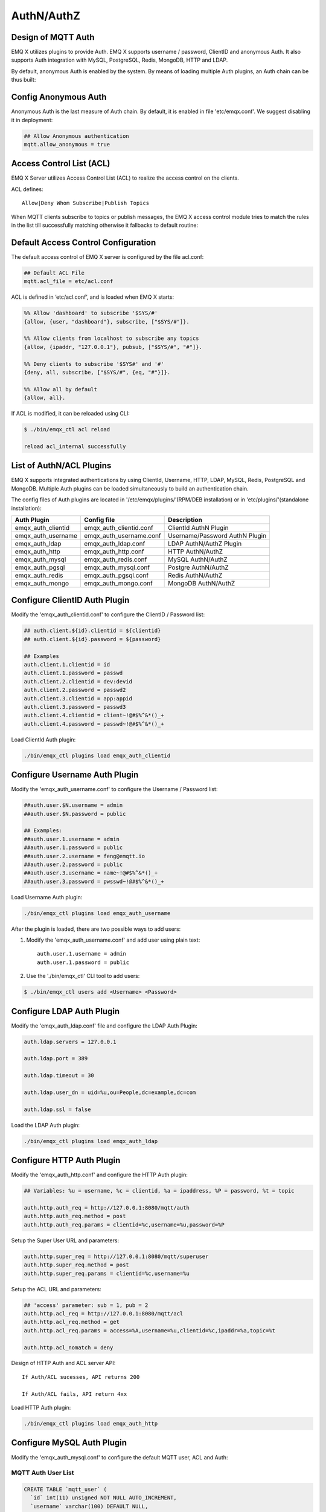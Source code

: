 
.. _authentication:

===========
AuthN/AuthZ
===========

--------------------
Design of MQTT Auth
--------------------

EMQ X utilizes plugins to provide Auth. EMQ X supports username / password, ClientID and anonymous Auth. It also supports Auth integration with MySQL, PostgreSQL, Redis, MongoDB, HTTP and LDAP.

By default, anonymous Auth is enabled by the system. By means of loading multiple Auth plugins, an Auth chain can be thus built:

.. image:: _static/images/7.png

---------------------
Config Anonymous Auth
---------------------

Anonymous Auth is the last measure of Auth chain. By default, it is enabled in file 'etc/emqx.conf'. We suggest disabling it in deployment:

.. code-block:: properties

    ## Allow Anonymous authentication
    mqtt.allow_anonymous = true

-------------------------
Access Control List (ACL)
-------------------------

EMQ X Server utilizes Access Control List (ACL) to realize the access control on the clients.

ACL defines::

    Allow|Deny Whom Subscribe|Publish Topics

When MQTT clients subscribe to topics or publish messages, the EMQ X access control module tries to match the rules in the list till successfully matching otherwise it fallbacks to default routine:

.. image:: _static/images/6.png

------------------------------------
Default Access Control Configuration
------------------------------------

The default access control of EMQ X server is configured by the file acl.conf:

.. code-block:: properties

    ## Default ACL File
    mqtt.acl_file = etc/acl.conf

ACL is defined in ‘etc/acl.conf’, and is loaded when EMQ X starts:

.. code-block:: erlang

    %% Allow 'dashboard' to subscribe '$SYS/#'
    {allow, {user, "dashboard"}, subscribe, ["$SYS/#"]}.

    %% Allow clients from localhost to subscribe any topics
    {allow, {ipaddr, "127.0.0.1"}, pubsub, ["$SYS/#", "#"]}.

    %% Deny clients to subscribe '$SYS#' and '#'
    {deny, all, subscribe, ["$SYS/#", {eq, "#"}]}.

    %% Allow all by default
    {allow, all}.

If ACL is modified, it can be reloaded using CLI:

.. code-block:: console

    $ ./bin/emqx_ctl acl reload

    reload acl_internal successfully

-------------------------
List of AuthN/ACL Plugins
-------------------------

EMQ X supports integrated authentications by using ClientId, Username, HTTP, LDAP, MySQL, Redis, PostgreSQL and MongoDB. Multiple Auth plugins can be loaded simultaneously to build an authentication chain.

The config files of Auth plugins are located in '/etc/emqx/plugins/'(RPM/DEB installation) or in 'etc/plugins/'(standalone installation):

+-------------------------+---------------------------+---------------------------------------+
| Auth Plugin             | Config file               | Description                           |
+=========================+===========================+=======================================+
| emqx_auth_clientid      | emqx_auth_clientid.conf   | ClientId AuthN Plugin                 |
+-------------------------+---------------------------+---------------------------------------+
| emqx_auth_username      | emqx_auth_username.conf   | Username/Password AuthN Plugin        |
+-------------------------+---------------------------+---------------------------------------+
| emqx_auth_ldap          | emqx_auth_ldap.conf       | LDAP AuthN/AuthZ Plugin               |
+-------------------------+---------------------------+---------------------------------------+
| emqx_auth_http          | emqx_auth_http.conf       | HTTP AuthN/AuthZ                      |
+-------------------------+---------------------------+---------------------------------------+
| emqx_auth_mysql         | emqx_auth_redis.conf      | MySQL AuthN/AuthZ                     |
+-------------------------+---------------------------+---------------------------------------+
| emqx_auth_pgsql         | emqx_auth_mysql.conf      | Postgre AuthN/AuthZ                   |
+-------------------------+---------------------------+---------------------------------------+
| emqx_auth_redis         | emqx_auth_pgsql.conf      | Redis AuthN/AuthZ                     |
+-------------------------+---------------------------+---------------------------------------+
| emqx_auth_mongo         | emqx_auth_mongo.conf      | MongoDB AuthN/AuthZ                   |
+-------------------------+---------------------------+---------------------------------------+

------------------------------
Configure ClientID Auth Plugin
------------------------------

Modify the 'emqx_auth_clientid.conf' to configure the ClientID / Password list:

.. code-block:: properties

    ## auth.client.${id}.clientid = ${clientid}
    ## auth.client.${id}.password = ${password}

    ## Examples
    auth.client.1.clientid = id
    auth.client.1.password = passwd
    auth.client.2.clientid = dev:devid
    auth.client.2.password = passwd2
    auth.client.3.clientid = app:appid
    auth.client.3.password = passwd3
    auth.client.4.clientid = client~!@#$%^&*()_+
    auth.client.4.password = passwd~!@#$%^&*()_+

Load ClientId Auth plugin:

.. code-block:: console

    ./bin/emqx_ctl plugins load emqx_auth_clientid

------------------------------
Configure Username Auth Plugin
------------------------------

Modify the 'emqx_auth_username.conf' to configure the Username / Password list:

.. code-block:: properties

    ##auth.user.$N.username = admin
    ##auth.user.$N.password = public

    ## Examples:
    ##auth.user.1.username = admin
    ##auth.user.1.password = public
    ##auth.user.2.username = feng@emqtt.io
    ##auth.user.2.password = public
    ##auth.user.3.username = name~!@#$%^&*()_+
    ##auth.user.3.password = pwsswd~!@#$%^&*()_+

Load Username Auth plugin:

.. code-block:: console

    ./bin/emqx_ctl plugins load emqx_auth_username

After the plugin is loaded, there are two possible ways to add users:

1. Modify the 'emqx_auth_username.conf' and add user using plain text::

    auth.user.1.username = admin
    auth.user.1.password = public

2. Use the './bin/emqx_ctl' CLI tool to add users:

.. code-block:: console

   $ ./bin/emqx_ctl users add <Username> <Password>

--------------------------
Configure LDAP Auth Plugin
--------------------------

Modify the 'emqx_auth_ldap.conf' file and configure the LDAP Auth Plugin:

.. code-block:: properties

    auth.ldap.servers = 127.0.0.1

    auth.ldap.port = 389

    auth.ldap.timeout = 30

    auth.ldap.user_dn = uid=%u,ou=People,dc=example,dc=com

    auth.ldap.ssl = false

Load the LDAP Auth plugin:

.. code-block:: console

    ./bin/emqx_ctl plugins load emqx_auth_ldap

--------------------------
Configure HTTP Auth Plugin
--------------------------

Modify the 'emqx_auth_http.conf' and configure the HTTP Auth plugin:

.. code-block:: properties

    ## Variables: %u = username, %c = clientid, %a = ipaddress, %P = password, %t = topic

    auth.http.auth_req = http://127.0.0.1:8080/mqtt/auth
    auth.http.auth_req.method = post
    auth.http.auth_req.params = clientid=%c,username=%u,password=%P

Setup the Super User URL and parameters:

.. code-block:: properties

    auth.http.super_req = http://127.0.0.1:8080/mqtt/superuser
    auth.http.super_req.method = post
    auth.http.super_req.params = clientid=%c,username=%u

Setup the ACL URL and parameters:

.. code-block:: properties

    ## 'access' parameter: sub = 1, pub = 2
    auth.http.acl_req = http://127.0.0.1:8080/mqtt/acl
    auth.http.acl_req.method = get
    auth.http.acl_req.params = access=%A,username=%u,clientid=%c,ipaddr=%a,topic=%t

    auth.http.acl_nomatch = deny

Design of HTTP Auth and ACL server API::

    If Auth/ACL sucesses, API returns 200

    If Auth/ACL fails, API return 4xx

Load HTTP Auth plugin:

.. code-block:: console

    ./bin/emqx_ctl plugins load emqx_auth_http

---------------------------
Configure MySQL Auth Plugin
---------------------------

Modify the 'emqx_auth_mysql.conf' to configure the default MQTT user, ACL and Auth:

MQTT Auth User List
-------------------

.. code-block:: sql

    CREATE TABLE `mqtt_user` (
      `id` int(11) unsigned NOT NULL AUTO_INCREMENT,
      `username` varchar(100) DEFAULT NULL,
      `password` varchar(100) DEFAULT NULL,
      `salt` varchar(40) DEFAULT NULL,
      `is_superuser` tinyint(1) DEFAULT 0,
      `created` datetime DEFAULT NULL,
      PRIMARY KEY (`id`),
      UNIQUE KEY `mqtt_username` (`username`)
    ) ENGINE=MyISAM DEFAULT CHARSET=utf8;

.. NOTE:: User can define the user list table and configure it in the 'authquery' statement.

MQTT Access Control List
------------------------

.. code-block:: sql

    CREATE TABLE `mqtt_acl` (
      `id` int(11) unsigned NOT NULL AUTO_INCREMENT,
      `allow` int(1) DEFAULT NULL COMMENT '0: deny, 1: allow',
      `ipaddr` varchar(60) DEFAULT NULL COMMENT 'IpAddress',
      `username` varchar(100) DEFAULT NULL COMMENT 'Username',
      `clientid` varchar(100) DEFAULT NULL COMMENT 'ClientId',
      `access` int(2) NOT NULL COMMENT '1: subscribe, 2: publish, 3: pubsub',
      `topic` varchar(100) NOT NULL DEFAULT '' COMMENT 'Topic Filter',
      PRIMARY KEY (`id`)
    ) ENGINE=InnoDB DEFAULT CHARSET=utf8;

    INSERT INTO `mqtt_acl` (`id`, `allow`, `ipaddr`, `username`, `clientid`, `access`, `topic`)
    VALUES
        (1,1,NULL,'$all',NULL,2,'#'),
        (2,0,NULL,'$all',NULL,1,'$SYS/#'),
        (3,0,NULL,'$all',NULL,1,'eq #'),
        (5,1,'127.0.0.1',NULL,NULL,2,'$SYS/#'),
        (6,1,'127.0.0.1',NULL,NULL,2,'#'),
        (7,1,NULL,'dashboard',NULL,1,'$SYS/#');

MySQL Server Address
--------------------

.. code-block:: properties

    ## Mysql Server 3306, 127.0.0.1:3306, localhost:3306
    auth.mysql.server = 127.0.0.1:3306

    ## Mysql Pool Size
    auth.mysql.pool = 8

    ## Mysql Username
    ## auth.mysql.username = 

    ## Mysql Password
    ## auth.mysql.password = 

    ## Mysql Database
    auth.mysql.database = mqtt

Configure MySQL Auth Query Statement
------------------------------------

.. code-block:: properties

    ## Variables: %u = username, %c = clientid

    ## Authentication Query: select password only
    auth.mysql.auth_query = select password from mqtt_user where username = '%u' limit 1

    ## Password hash: plain, md5, sha, sha256, pbkdf2
    auth.mysql.password_hash = sha256

    ## sha256 with salt prefix
    ## auth.mysql.password_hash = salt sha256

    ## sha256 with salt suffix
    ## auth.mysql.password_hash = sha256 salt

    ## %% Superuser Query
    auth.mysql.super_query = select is_superuser from mqtt_user where username = '%u' limit 1

Configure MySQL ACL Query Statement
-----------------------------------

.. code-block:: properties

    ## ACL Query Command
    auth.mysql.acl_query = select allow, ipaddr, username, clientid, access, topic from mqtt_acl where ipaddr = '%a' or username = '%u' or username = '$all' or clientid = '%c'

    ## ACL nomatch
    auth.mysql.acl_nomatch = deny

Load MySQL Auth Plugin
-----------------------

.. code-block:: console

    ./bin/emqx_ctl plugins load emqx_auth_mysql

--------------------------------
Configure PostgreSQL Auth Plugin
--------------------------------

Modify the 'emqx_auth_pgsql.conf' file to configure the MQTT user, ACL and Auth:

Postgre MQTT User List
----------------------

.. code-block:: sql

    CREATE TABLE mqtt_user (
      id SERIAL primary key,
      is_superuser boolean,
      username character varying(100),
      password character varying(100),
      salt character varying(40)
    );

.. NOTE:: User can define the user list table and configure it in the 'authquery' statement.

Postgre MQTT Access Control List
--------------------------------

.. code-block:: sql

    CREATE TABLE mqtt_acl (
      id SERIAL primary key,
      allow integer,
      ipaddr character varying(60),
      username character varying(100),
      clientid character varying(100),
      access  integer,
      topic character varying(100)
    );

    INSERT INTO mqtt_acl (id, allow, ipaddr, username, clientid, access, topic)
    VALUES
        (1,1,NULL,'$all',NULL,2,'#'),
        (2,0,NULL,'$all',NULL,1,'$SYS/#'),
        (3,0,NULL,'$all',NULL,1,'eq #'),
        (5,1,'127.0.0.1',NULL,NULL,2,'$SYS/#'),
        (6,1,'127.0.0.1',NULL,NULL,2,'#'),
        (7,1,NULL,'dashboard',NULL,1,'$SYS/#');

Postgre Server Address
----------------------

.. code-block:: properties

    ## Postgre Server
    auth.pgsql.server = 127.0.0.1:5432

    auth.pgsql.pool = 8

    auth.pgsql.username = root

    #auth.pgsql.password = 

    auth.pgsql.database = mqtt

    auth.pgsql.encoding = utf8

    auth.pgsql.ssl = false

Configure PostgreSQL Auth Query Statement
-----------------------------------------

.. code-block:: properties

    ## Variables: %u = username, %c = clientid, %a = ipaddress

    ## Authentication Query: select password only
    auth.pgsql.auth_query = select password from mqtt_user where username = '%u' limit 1

    ## Password hash: plain, md5, sha, sha256, pbkdf2
    auth.pgsql.password_hash = sha256

    ## sha256 with salt prefix
    ## auth.pgsql.password_hash = salt sha256

    ## sha256 with salt suffix
    ## auth.pgsql.password_hash = sha256 salt

    ## Superuser Query
    auth.pgsql.super_query = select is_superuser from mqtt_user where username = '%u' limit 1

Configure PostgreSQL ACL Query Statement
----------------------------------------

.. code-block:: properties

    ## ACL Query. Comment this query, the acl will be disabled.
    auth.pgsql.acl_query = select allow, ipaddr, username, clientid, access, topic from mqtt_acl where ipaddr = '%a' or username = '%u' or username = '$all' or clientid = '%c'

    ## If no rules matched, return...
    auth.pgsql.acl_nomatch = deny

Load Postgre Auth Plugin
------------------------

.. code-block:: bash

    ./bin/emqx_ctl plugins load emqx_auth_pgsql

---------------------------
Configure Redis Auth Plugin
---------------------------

Config file 'emqx_auth_redis.conf':

Redis Server Address 
--------------------

.. code-block:: properties

    ## Redis Server
    auth.redis.server = 127.0.0.1:6379

    ## Redis Pool Size
    auth.redis.pool = 8

    ## Redis Database
    auth.redis.database = 0

    ## Redis Password
    ## auth.redis.password =

Configure Auth Query Command
----------------------------

.. code-block:: properties

    ## Variables: %u = username, %c = clientid

    ## Authentication Query Command
    auth.redis.auth_cmd = HGET mqtt_user:%u password

    ## Password hash: plain, md5, sha, sha256, pbkdf2
    auth.redis.passwd.hash = sha256

    ## Superuser Query Command
    auth.redis.super_cmd = HGET mqtt_user:%u is_superuser

Configure ACL Query Command
---------------------------

.. code-block:: properties

    ## ACL Query Command
    auth.redis.acl_cmd = HGETALL mqtt_acl:%u

    ## ACL nomatch
    auth.redis.acl_nomatch = deny

Redis Authed Users Hash
-----------------------

By default, Hash is used to store Authed users::

    HSET mqtt_user:<username> is_superuser 1
    HSET mqtt_user:<username> password "passwd"

Redis ACL Rules Hash
--------------------

By default, Hash is used to store ACL rules::

    HSET mqtt_acl:<username> topic1 1
    HSET mqtt_acl:<username> topic2 2
    HSET mqtt_acl:<username> topic3 3

.. NOTE:: 1: subscribe, 2: publish, 3: pubsub

Load Redis Auth Plugin
----------------------

.. code-block:: bash

    ./bin/emqx_ctl plugins load emqx_auth_redis

-----------------------------
Configure MongoDB Auth Plugin
-----------------------------

Modify the 'emqx_auth_mongo.conf' file to configure MongoDB, MQTT users and ACL Collection:

MongoDB Server
--------------

.. code-block:: properties

    ## Mongo Server
    auth.mongo.server = 127.0.0.1:27017

    ## Mongo Pool Size
    auth.mongo.pool = 8

    ## Mongo User
    ## auth.mongo.user = 

    ## Mongo Password
    ## auth.mongo.password = 

    ## Mongo Database
    auth.mongo.database = mqtt

Configure Auth Query Collection
--------------------------------

.. code-block:: properties

    ## authquery
    auth.mongo.authquery.collection = mqtt_user

    auth.mongo.authquery.password_field = password

    auth.mongo.authquery.password_hash = sha256

    auth.mongo.authquery.selector = username=%u

    ## superquery
    auth.mongo.superquery.collection = mqtt_user

    auth.mongo.superquery.super_field = is_superuser

    auth.mongo.superquery.selector = username=%u

    ## acl_query
    auth.mongo.acl_query.collection = mqtt_user

    auth.mongo.acl_query.selector = username=%u

    ## acl_nomatch
    auth.mongo.acl_nomatch = deny

Configure ACL Query Collection
------------------------------

.. code-block:: properties

    ## aclquery
    auth.mongo.aclquery.collection = mqtt_acl

    auth.mongo.aclquery.selector = username=%u

    ## acl_nomatch
    auth.mongo.acl_nomatch = deny

MongoDB Database
----------------

.. code-block:: console

    use mqtt
    db.createCollection("mqtt_user")
    db.createCollection("mqtt_acl")
    db.mqtt_user.ensureIndex({"username":1})

.. NOTE:: The DB name and Collection name are free of choice

Example of a MongoDB User Collection 
------------------------------------

.. code-block:: javascript

    {
        username: "user",
        password: "password hash",
        is_superuser: boolean (true, false),
        created: "datetime"
    }

    db.mqtt_user.insert({username: "test", password: "password hash", is_superuser: false})
    db.mqtt_user:insert({username: "root", is_superuser: true})

Example of a MongoDB ACL Collection
------------------------------------

.. code-block:: javascript

    {
        username: "username",
        clientid: "clientid",
        publish: ["topic1", "topic2", ...],
        subscribe: ["subtop1", "subtop2", ...],
        pubsub: ["topic/#", "topic1", ...]
    }

    db.mqtt_acl.insert({username: "test", publish: ["t/1", "t/2"], subscribe: ["user/%u", "client/%c"]})
    db.mqtt_acl.insert({username: "admin", pubsub: ["#"]})

Load Mognodb Auth Plugin
-------------------------

.. code-block:: bash

    ./bin/emqx_ctl plugins load emqx_auth_mongo

.. _recon: http://ferd.github.io/recon/


